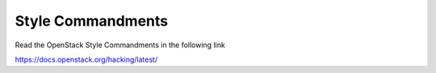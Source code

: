 Style Commandments
==================

Read the OpenStack Style Commandments in the following link

https://docs.openstack.org/hacking/latest/
